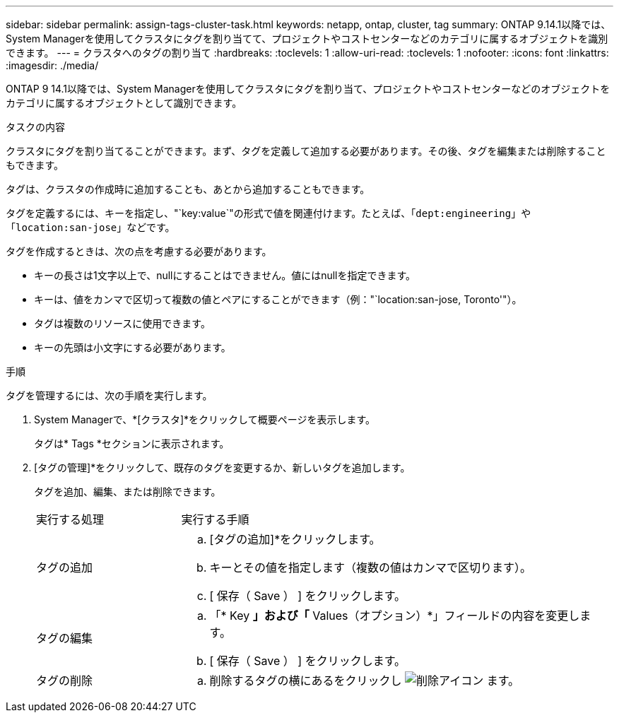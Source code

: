 ---
sidebar: sidebar 
permalink: assign-tags-cluster-task.html 
keywords: netapp, ontap, cluster, tag 
summary: ONTAP 9.14.1以降では、System Managerを使用してクラスタにタグを割り当てて、プロジェクトやコストセンターなどのカテゴリに属するオブジェクトを識別できます。 
---
= クラスタへのタグの割り当て
:hardbreaks:
:toclevels: 1
:allow-uri-read: 
:toclevels: 1
:nofooter: 
:icons: font
:linkattrs: 
:imagesdir: ./media/


[role="lead"]
ONTAP 9 14.1以降では、System Managerを使用してクラスタにタグを割り当て、プロジェクトやコストセンターなどのオブジェクトをカテゴリに属するオブジェクトとして識別できます。

.タスクの内容
クラスタにタグを割り当てることができます。まず、タグを定義して追加する必要があります。その後、タグを編集または削除することもできます。

タグは、クラスタの作成時に追加することも、あとから追加することもできます。

タグを定義するには、キーを指定し、"`key:value`"の形式で値を関連付けます。たとえば、「`dept:engineering`」や「`location:san-jose`」などです。

タグを作成するときは、次の点を考慮する必要があります。

* キーの長さは1文字以上で、nullにすることはできません。値にはnullを指定できます。
* キーは、値をカンマで区切って複数の値とペアにすることができます（例："`location:san-jose, Toronto'"）。
* タグは複数のリソースに使用できます。
* キーの先頭は小文字にする必要があります。


.手順
タグを管理するには、次の手順を実行します。

. System Managerで、*[クラスタ]*をクリックして概要ページを表示します。
+
タグは* Tags *セクションに表示されます。

. [タグの管理]*をクリックして、既存のタグを変更するか、新しいタグを追加します。
+
タグを追加、編集、または削除できます。

+
[cols="25,75"]
|===


| 実行する処理 | 実行する手順 


 a| 
タグの追加
 a| 
.. [タグの追加]*をクリックします。
.. キーとその値を指定します（複数の値はカンマで区切ります）。
.. [ 保存（ Save ） ] をクリックします。




 a| 
タグの編集
 a| 
.. 「* Key *」および「* Values（オプション）*」フィールドの内容を変更します。
.. [ 保存（ Save ） ] をクリックします。




 a| 
タグの削除
 a| 
.. 削除するタグの横にあるをクリックし image:../media/icon_trash_can_white_bg.gif["削除アイコン"] ます。


|===

